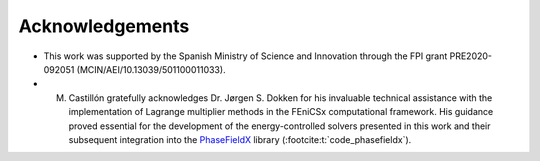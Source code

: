 Acknowledgements
****************

* This work was supported by the Spanish Ministry of Science and Innovation through the FPI grant PRE2020-092051 (MCIN/AEI/10.13039/501100011033).

* M. Castillón gratefully acknowledges Dr. Jørgen S. Dokken for his invaluable technical assistance with the implementation of Lagrange multiplier methods in the FEniCSx computational framework. His guidance proved essential for the development of the energy-controlled solvers presented in this work and their subsequent integration into the `PhaseFieldX <https://github.com/CastillonMiguel/phasefieldx>`_ library (:footcite:t:`code_phasefieldx`).

.. footbibliography::
